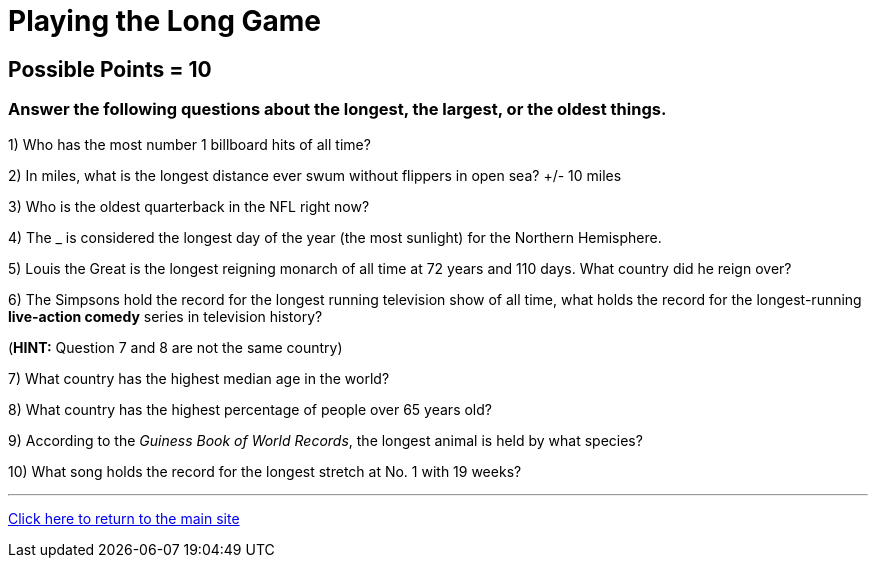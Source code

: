 = Playing the Long Game

== Possible Points = 10

=== Answer the following questions about the longest, the largest, or the oldest things.


1) Who has the most number 1 billboard hits of all time?

2) In miles, what is the longest distance ever swum without flippers in open sea? +/- 10 miles


3) Who is the oldest quarterback in the NFL right now?


4) The _ is considered the longest day of the year (the most sunlight) for the Northern Hemisphere.


5) Louis the Great is the longest reigning monarch of all time at 72 years and 110 days. What country did he reign over?


6) The Simpsons hold the record for the longest running television show of all time, what holds the record for the longest-running *live-action comedy* series in television history?

(*HINT:* Question 7 and 8 are not the same country)

7) What country has the highest median age in the world?


8) What country has the highest percentage of people over 65 years old?


9) According to the _Guiness Book of World Records_, the longest animal is held by what species?


10) What song holds the record for the longest stretch at No. 1 with 19 weeks?


'''

link:../../../index.html[Click here to return to the main site]